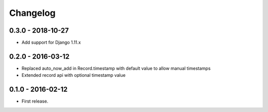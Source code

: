 Changelog
=========

0.3.0 - 2018-10-27
------------------

* Add support for Django 1.11.x


0.2.0 - 2016-03-12
------------------

* Replaced auto_now_add in Record.timestamp with default value to allow manual timestamps
* Extended record api with optional timestamp value


0.1.0 - 2016-02-12
------------------

* First release.
